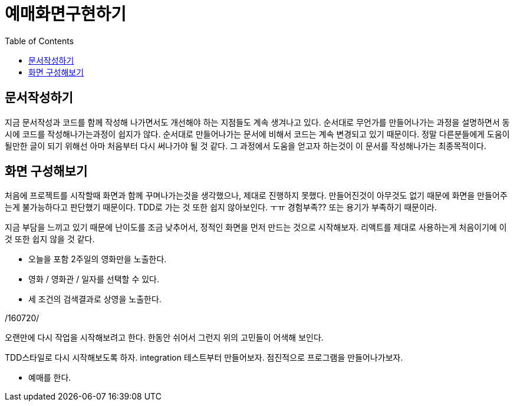 = 예매화면구현하기
:toc:
:imagesDir: 05.예매화면구현하기

== 문서작성하기

지금 문서작성과 코드를 함께 작성해 나가면서도 개선해야 하는 지점들도 계속 생겨나고 있다. 순서대로 무언가를 만들어나가는 과정을 설명하면서 동시에 코드를 작성해나가는과정이 쉽지가 않다. 순서대로 만들어나가는 문서에 비해서 코드는 계속 변경되고 있기 때문이다. 정말 다른분들에게 도움이 될만한 글이 되기 위해선 아마 처음부터 다시 써나가야 될 것 같다. 그 과정에서 도움을 얻고자 하는것이 이 문서를 작성해나가는 최종목적이다.

== 화면 구성해보기

처음에 프로젝트를 시작할때 화면과 함께 꾸며나가는것을 생각했으나, 제대로 진행하지 못했다. 만들어진것이 아무것도 없기 때문에 화면을 만들어주는게 불가능하다고 판단했기 때문이다. TDD로 가는 것 또한 쉽지 않아보인다. ㅜㅠ 경험부족?? 또는 용기가 부족하기 때문이라.

지금 부담을 느끼고 있기 때문에 난이도를 조금 낮추어서, 정적인 화면을 먼저 만드는 것으로 시작해보자. 리액트를 제대로 사용하는게 처음이기에 이것 또한 쉽지 않을 것 같다.

* 오늘을 포함 2주일의 영화만을 노출한다.
* 영화 / 영화관 / 일자를 선택할 수 있다.
* 세 조건의 검색결과로 상영을 노출한다.

/160720/

오랜만에 다시 작업을 시작해보려고 한다. 한동안 쉬어서 그런지 위의 고민들이 어색해 보인다.

TDD스타일로 다시 시작해보도록 하자. integration 테스트부터 만들어보자. 점진적으로 프로그램을 만들어나가보자.

* 예매를 한다.
